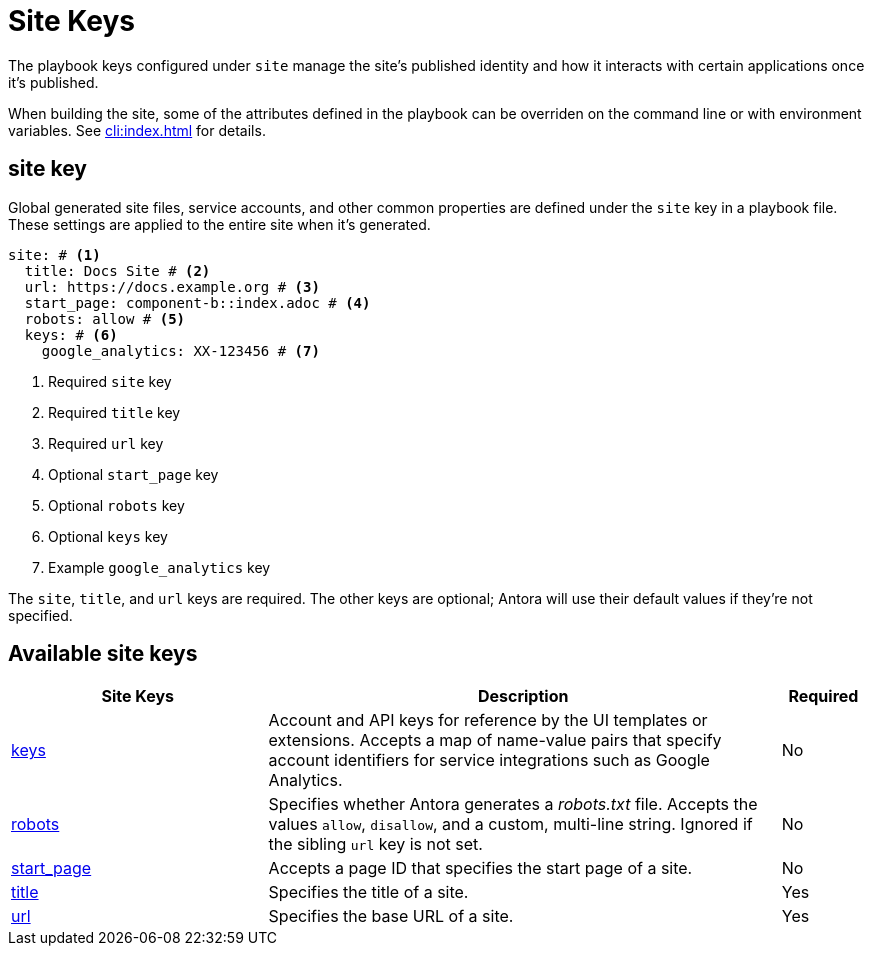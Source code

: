 = Site Keys

The playbook keys configured under `site` manage the site's published identity and how it interacts with certain applications once it's published.

When building the site, some of the attributes defined in the playbook can be overriden on the command line or with environment variables.
See xref:cli:index.adoc[] for details.

[#site-key]
== site key

Global generated site files, service accounts, and other common properties are defined under the `site` key in a playbook file.
These settings are applied to the entire site when it's generated.

[source,yaml]
----
site: # <1>
  title: Docs Site # <2>
  url: https://docs.example.org # <3>
  start_page: component-b::index.adoc # <4>
  robots: allow # <5>
  keys: # <6>
    google_analytics: XX-123456 # <7>
----
<1> Required `site` key
<2> Required `title` key
<3> Required `url` key
<4> Optional `start_page` key
<5> Optional `robots` key
<6> Optional `keys` key
<7> Example `google_analytics` key

The `site`, `title`, and `url` keys are required.
The other keys are optional; Antora will use their default values if they're not specified.

[#site-reference]
== Available site keys

[cols="3,6,1"]
|===
|Site Keys |Description |Required

|xref:site-keys.adoc[keys]
|Account and API keys for reference by the UI templates or extensions.
Accepts a map of name-value pairs that specify account identifiers for service integrations such as Google Analytics.
|No

|xref:site-robots.adoc[robots]
|Specifies whether Antora generates a _robots.txt_ file.
Accepts the values `allow`, `disallow`, and a custom, multi-line string.
Ignored if the sibling `url` key is not set.
|No

|xref:site-start-page.adoc[start_page]
|Accepts a page ID that specifies the start page of a site.
|No

|xref:site-title.adoc[title]
|Specifies the title of a site.
|Yes

|xref:site-url.adoc[url]
|Specifies the base URL of a site.
|Yes
|===
